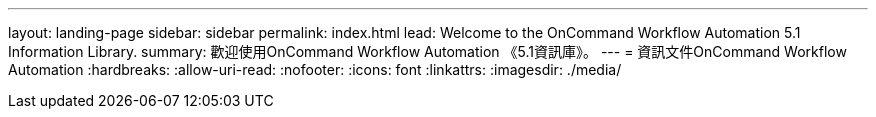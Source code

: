 ---
layout: landing-page 
sidebar: sidebar 
permalink: index.html 
lead: Welcome to the OnCommand Workflow Automation 5.1 Information Library. 
summary: 歡迎使用OnCommand Workflow Automation 《5.1資訊庫》。 
---
= 資訊文件OnCommand Workflow Automation
:hardbreaks:
:allow-uri-read: 
:nofooter: 
:icons: font
:linkattrs: 
:imagesdir: ./media/



